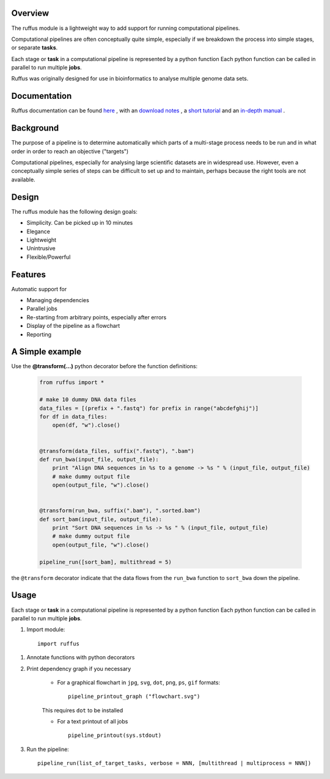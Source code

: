 ***************************************
Overview
***************************************

The ruffus module is a lightweight way to add support
for running computational pipelines.

Computational pipelines are often conceptually quite simple, especially
if we breakdown the process into simple stages, or separate **tasks**.

Each stage or **task** in a computational pipeline is represented by a python function
Each python function can be called in parallel to run multiple **jobs**.

Ruffus was originally designed for use in bioinformatics to analyse multiple genome
data sets.

***************************************
Documentation
***************************************

Ruffus documentation can be found `here <http://www.ruffus.org.uk/>`_ ,
with an `download notes <http://www.ruffus.org.uk/installation.html>`_ ,
a `short tutorial <http://www.ruffus.org.uk/tutorials/simple_tutorial/simple_tutorial.html>`_ and
an `in-depth manual <http://www.ruffus.org.uk/tutorials/manual/manual_introduction.html>`_ .


***************************************
Background
***************************************

The purpose of a pipeline is to determine automatically which parts of a multi-stage
process needs to be run and in what order in order to reach an objective ("targets")

Computational pipelines, especially for analysing large scientific datasets are
in widespread use.
However, even a conceptually simple series of steps can be difficult to set up and
to maintain, perhaps because the right tools are not available.

***************************************
Design
***************************************

The ruffus module has the following design goals:

* Simplicity. Can be picked up in 10 minutes
* Elegance
* Lightweight
* Unintrusive
* Flexible/Powerful

***************************************
Features
***************************************

Automatic support for

* Managing dependencies
* Parallel jobs
* Re-starting from arbitrary points, especially after errors
* Display of the pipeline as a flowchart
* Reporting

***************************************
A Simple example
***************************************

Use the **@transform(...)** python decorator before the function definitions:

  .. code-block:: python

    from ruffus import *

    # make 10 dummy DNA data files
    data_files = [(prefix + ".fastq") for prefix in range("abcdefghij")]
    for df in data_files:
        open(df, "w").close()


    @transform(data_files, suffix(".fastq"), ".bam")
    def run_bwa(input_file, output_file):
        print "Align DNA sequences in %s to a genome -> %s " % (input_file, output_file)
        # make dummy output file
        open(output_file, "w").close()


    @transform(run_bwa, suffix(".bam"), ".sorted.bam")
    def sort_bam(input_file, output_file):
        print "Sort DNA sequences in %s -> %s " % (input_file, output_file)
        # make dummy output file
        open(output_file, "w").close()

    pipeline_run([sort_bam], multithread = 5)


the ``@transform`` decorator indicate that the data flows from the ``run_bwa`` function to ``sort_bwa`` down
the pipeline.

********
Usage
********

Each stage or **task** in a computational pipeline is represented by a python function
Each python function can be called in parallel to run multiple **jobs**.

1. Import module::

        import ruffus


1. Annotate functions with python decorators

2. Print dependency graph if you necessary

    - For a graphical flowchart in ``jpg``, ``svg``, ``dot``, ``png``, ``ps``, ``gif`` formats::

        pipeline_printout_graph ("flowchart.svg")

    This requires ``dot`` to be installed

    - For a text printout of all jobs ::

        pipeline_printout(sys.stdout)


3. Run the pipeline::

    pipeline_run(list_of_target_tasks, verbose = NNN, [multithread | multiprocess = NNN])
